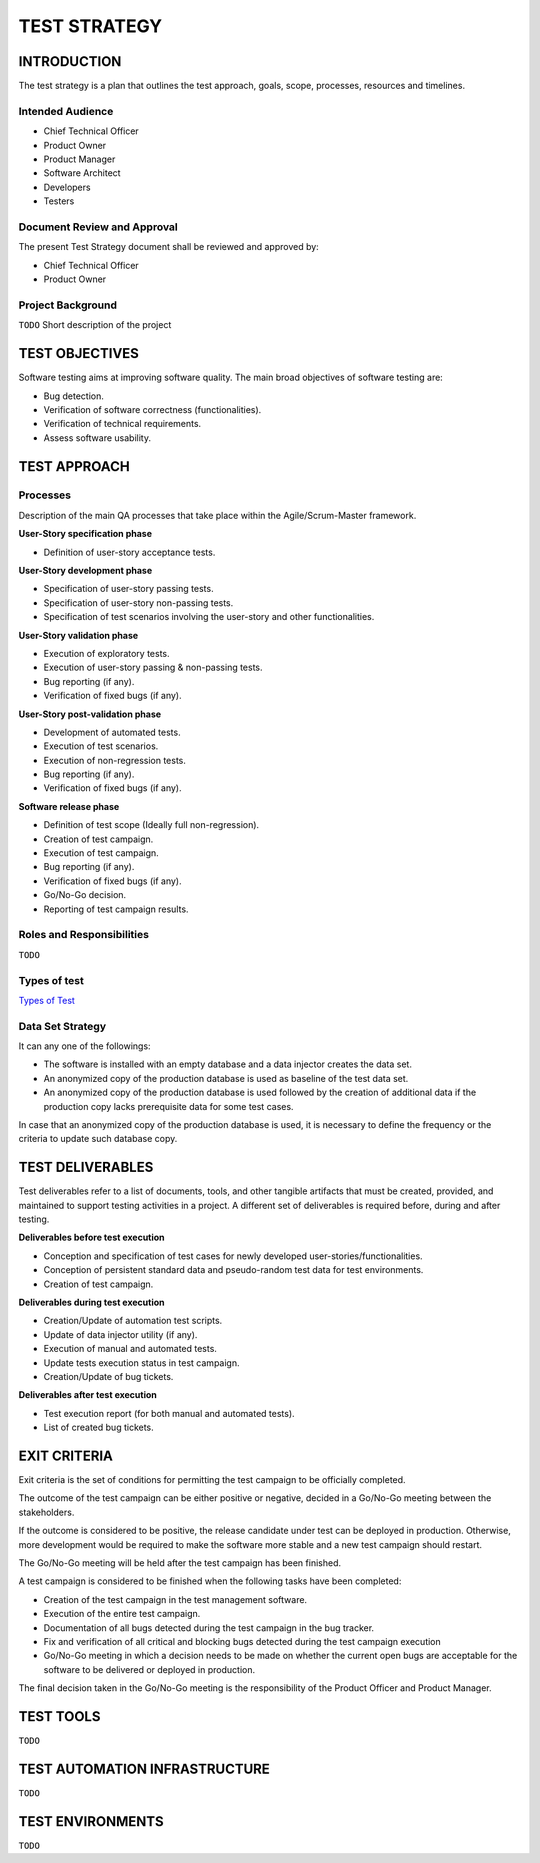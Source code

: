 =============
TEST STRATEGY
=============

INTRODUCTION
============

The test strategy is a plan that outlines the test approach, goals, scope, processes, resources and timelines.

Intended Audience
-----------------

- Chief Technical Officer
- Product Owner
- Product Manager
- Software Architect
- Developers
- Testers

Document Review and Approval
----------------------------

The present Test Strategy document shall be reviewed and approved by:

- Chief Technical Officer
- Product Owner

Project Background
------------------

``TODO`` Short description of the project

TEST OBJECTIVES
===============

Software testing aims at improving software quality.
The main broad objectives of software testing are:

- Bug detection.
- Verification of software correctness (functionalities).
- Verification of technical requirements.
- Assess software usability.

TEST APPROACH
=============

Processes
---------

Description of the main QA processes that take place within the Agile/Scrum-Master framework.

**User-Story specification phase**

- Definition of user-story acceptance tests.

**User-Story development phase**

- Specification of user-story passing tests.
- Specification of user-story non-passing tests.
- Specification of test scenarios involving the user-story and other functionalities.

**User-Story validation phase**

- Execution of exploratory tests.
- Execution of user-story passing & non-passing tests.
- Bug reporting (if any).
- Verification of fixed bugs (if any).

**User-Story post-validation phase**

- Development of automated tests.
- Execution of test scenarios.
- Execution of non-regression tests.
- Bug reporting (if any).
- Verification of fixed bugs (if any).

**Software release phase**

- Definition of test scope (Ideally full non-regression).
- Creation of test campaign.
- Execution of test campaign.
- Bug reporting (if any).
- Verification of fixed bugs (if any).
- Go/No-Go decision.
- Reporting of test campaign results.

Roles and Responsibilities
--------------------------

``TODO``

Types of test
-------------

`Types of Test </en/latest/types_test.html>`_

Data Set Strategy
-----------------

It can any one of the followings:

- The software is installed with an empty database and a data injector creates the data set.
- An anonymized copy of the production database is used as baseline of the test data set.
- An anonymized copy of the production database is used followed by the creation of additional data if the production copy lacks prerequisite data for some test cases.

In case that an anonymized copy of the production database is used, it is necessary to define the frequency or the criteria to update such database copy.

TEST DELIVERABLES
=================

Test deliverables refer to a list of documents, tools, and other tangible artifacts that must be created, provided, and maintained to support testing activities in a project.
A different set of deliverables is required before, during and after testing.

**Deliverables before test execution**

- Conception and specification of test cases for newly developed user-stories/functionalities.
- Conception of persistent standard data and pseudo-random test data for test environments.
- Creation of test campaign.

**Deliverables during test execution**

- Creation/Update of automation test scripts.
- Update of data injector utility (if any).
- Execution of manual and automated tests.
- Update tests execution status in test campaign.
- Creation/Update of bug tickets.

**Deliverables after test execution**

- Test execution report (for both manual and automated tests).
- List of created bug tickets.

EXIT CRITERIA
=============

Exit criteria is the set of conditions for permitting the test campaign to be officially completed.

The outcome of the test campaign can be either positive or negative, decided in a Go/No-Go meeting between the stakeholders.

If the outcome is considered to be positive, the release candidate under test can be deployed in production. Otherwise, more development would be required to make the software more stable and a new test campaign should restart.

The Go/No-Go meeting will be held after the test campaign has been finished.

A test campaign is considered to be finished when the following tasks have been completed:

- Creation of the test campaign in the test management software.
- Execution of the entire test campaign.
- Documentation of all bugs detected during the test campaign in the bug tracker.
- Fix and verification of all critical and blocking bugs detected during the test campaign execution
- Go/No-Go meeting in which a decision needs to be made on whether the current open bugs are acceptable for the software to be delivered or deployed in production.

The final decision taken in the Go/No-Go meeting is the responsibility of the Product Officer and Product Manager.

TEST TOOLS
==========

``TODO``

TEST AUTOMATION INFRASTRUCTURE
==============================

``TODO``

TEST ENVIRONMENTS
=================

``TODO``
